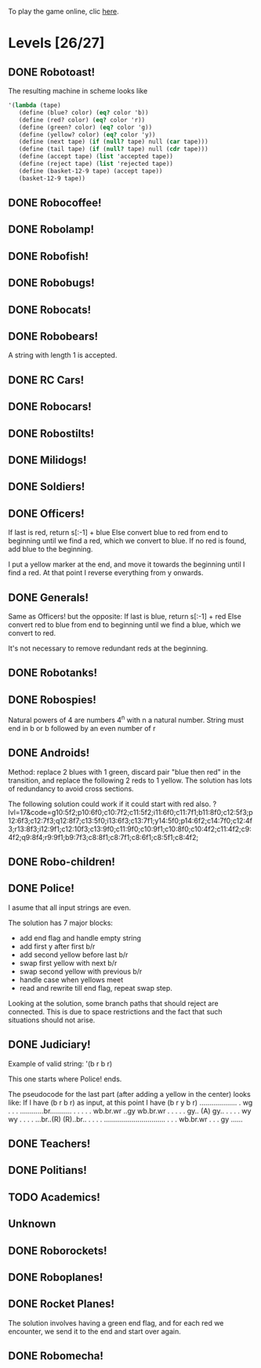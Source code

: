 To play the game online, clic [[http://www.kongregate.com/games/PleasingFungus/manufactoria][here]].

#+STARTUP: content
* Levels [26/27]
#+COLUMNS: %TODO %20ITEM %10time %5parts
  :PROPERTIES:
  :image:    [[file:manufactoria.png]]
  :END:
** DONE Robotoast!
   :PROPERTIES:
   :objective:   Move robots from the entrance (top) to the exit (bottom)
   :time:     546:04
   :parts:    3
   :solution: ?lvl=1&code=c12:6f3;c12:7f3;c12:8f3;
   :image:    [[file:robotoast.png]]
   :test:     '(b r b)
   :END:

   The resulting machine in scheme looks like
#+begin_src scheme
  '(lambda (tape)
     (define (blue? color) (eq? color 'b))
     (define (red? color) (eq? color 'r))
     (define (green? color) (eq? color 'g))
     (define (yellow? color) (eq? color 'y))
     (define (next tape) (if (null? tape) null (car tape)))
     (define (tail tape) (if (null? tape) null (cdr tape)))
     (define (accept tape) (list 'accepted tape))
     (define (reject tape) (list 'rejected tape))
     (define (basket-12-9 tape) (accept tape))
     (basket-12-9 tape))
#+end_src

** DONE Robocoffee!
   :PROPERTIES:
   :objective: If a robot's string starts with blue, accept. Otherwise reject!
   :time:     409:32
   :parts:    3
   :solution: ?lvl=2&code=p12:6f2;c12:7f3;c12:8f3;
   :image:    [[file:robocoffee.png]]
   :test:     '((b r) (r b))
   :END:

** DONE Robolamp!
   :PROPERTIES:
   :objective: ACCEPT: if there are three or more blues!
   :time:     1873:06
   :parts:    9
   :solution: ?lvl=3&code=c11:9f2;p12:9f2;p12:5f3;c13:5f0;c12:8f3;p11:5f4;c11:4f3;c11:6f3;c11:7f3;c11:8f3;
   :image:    [[file:robolamp.png]]
   :test:     '((r r r r r r r b b b) (r r r r r r r r b b))
   :END:

** DONE Robofish!
   :PROPERTIES:
   :objective: ACCEPT: if a robot contains NO red!
   :time:     546:04
   :parts:    4
   :solution: ?lvl=4&code=c11:6f2;p12:6f3;c12:7f3;c12:8f3;
   :image:    [[file:robofish.png]]
   :test:     '((b b b b b b b b b b) (b b b b b b b b r b))
   :END:

** DONE Robobugs!
   :PROPERTIES:
   :objective: ACCEPT: if the tape has only alternating colors!
   :time:     549:08
   :parts:    21
   :solution: ?lvl=5&code=c12:10f3;p12:4f3;c12:5f3;c12:6f3;c12:7f3;c12:8f3;c12:9f3;c10:4f3;c10:5f3;c10:6f3;c10:7f2;p11:4f0;p11:5f0;c11:7f2;p13:4f2;p13:5f2;c13:7f0;c14:4f3;c14:5f3;c14:6f3;c14:7f0;
   :image:    [[file:robobugs.png]]
   :test:     '((b r b r b r b r b r b r) (b r b r b r b r b b r r))
   :END:

** DONE Robocats!
   :PROPERTIES:
   :objective: ACCEPT: if the tape ends with two blues!
   :time:     5597:56
   :parts:    17
   :solution: ?lvl=6&code=c11:5f3;c12:4f3;p12:5f3;c13:6f1;c11:6f3;p11:7f3;c12:7f2;c13:7f1;c10:8f3;c13:8f1;c13:9f1;c10:7f3;c13:5f0;c10:9f2;p12:9f3;c11:9f2;c12:10f3;
   :image:    [[file:robocats.png]]
   :test:     '((b r b r r b r r b) (b r b r b r r b b))
   :END:

** DONE Robobears!
   :PROPERTIES:
   :objective: ACCEPT: Strings that begin and end with the same color!
   :time:     3140:22
   :parts:    23
   :solution: ?lvl=7&code=c12:4f3;p12:5f3;c12:6f3;c12:7f3;c12:8f3;c12:9f3;c12:10f3;c10:5f3;c10:6f3;c10:7f2;c11:3f3;p11:4f4;p11:5f4;c11:6f1;c11:7f2;c13:3f3;p13:4f6;p13:5f6;c13:6f1;c13:7f0;c14:5f3;c14:6f3;c14:7f0;
   :image:    [[file:robobears.png]]
   :test:     '((b r b r r r b r r r b r b) (b r b r r r b r r r b b r))
   :END:

   A string with length 1 is accepted.

** DONE RC Cars!
   :PROPERTIES:
   :objective: OUTPUT: The input, but with the first symbol at the end!
   :time:     819:04
   :parts:    7
   :solution: ?lvl=8&code=c12:8f3;c12:7f3;p12:6f3;c11:7f2;c13:7f0;b11:6f3;r13:6f3;
   :image:    [[file:rccars.png]]
   :test:     '(b r b r b b b r b)
   :END:

** DONE Robocars!
   :PROPERTIES:
   :objective: OUTPUT: Replace blue with green, and red with yellow!
   :time:     3822:54
   :parts:    7
   :solution: ?lvl=9&code=p12:6f3;c12:7f3;c12:8f3;c12:9f3;c12:5f3;g11:6f2;y13:6f0;
   :image:    [[file:robocars.png]]
   :test:     '(r b r b r r r b)
   :END:

** DONE Robostilts!
   :PROPERTIES:
   :objective: OUTPUT: Put a green at the beginning, and a yellow at the end!
   :time:     887:24
   :parts:    9
   :solution: ?lvl=10&code=p12:6f3;c12:5f3;y12:7f3;c12:8f3;c12:9f3;c12:10f3;b11:6f2;r13:6f0;g12:4f3;
   :image:    [[file:robostilts.png]]
   :test:     '(r r b r b r b b r)
   :END:

** DONE Milidogs!
   :PROPERTIES:
   :objective: ACCEPT: With blue as 1 and red as 0, accept odd binary strings!
   :time:     3549:48
   :parts:    9
   :solution: ?lvl=11&code=p12:6f3;c11:6f2;c12:7f3;c12:8f3;c12:9f3;c12:5f3;p13:6f6;c13:7f1;c13:5f0;
   :image:    [[file:milidogs.png]]
   :test:     '((b r r r r b r b) (b r r r r b b r))
   :END:

** DONE Soldiers!
   :PROPERTIES:
   :objective: OUTPUT: With blue as 1 and red as 0, multiply by 8.
   :time:     1092:00
   :parts:    7
   :solution: ?lvl=12&code=r12:4f3;r12:5f3;r12:6f3;c12:7f3;c12:8f3;c12:9f3;c12:10f3;
   :image:    [[file:soldiers.png]]
   :test:     '(r b r b b r b r)
   :END:

** DONE Officers!
   :PROPERTIES:
   :objective: OUTPUT: With blue as 1 and red as 0, add 1 to the binary string!
   :time:     2484:16
   :parts:    96
   :solution: ?lvl=13&code=c13:13f0;c18:5f3;c18:6f3;c18:7f3;c18:8f3;c18:9f3;c18:10f3;c18:11f3;c18:12f3;c18:13f0;c17:13f0;c15:13f0;c14:13f0;c16:13f0;c18:4f3;c15:1f3;c15:2f3;r16:1f0;q16:2f5;p16:3f2;b17:2f2;c18:2f3;c18:3f3;c15:4f1;c15:5f1;q16:4f3;b16:5f0;c15:3f2;q17:3f3;y17:4f3;b17:5f3;g17:6f0;c16:6f0;c12:2f2;c13:2f2;g14:2f2;b6:7f1;c6:8f1;q7:7f4;y7:8f0;i8:7f0;c9:6f3;p9:7f3;q9:8f7;c10:6f0;c10:7f2;c11:6f0;q11:7f2;y11:8f2;c12:6f0;r12:7f1;r12:8f2;c13:6f0;p13:8f7;b14:8f0;q15:6f4;c14:6f0;b15:7f3;c9:5f3;b7:6f2;g8:6f2;c6:6f1;c6:5f2;c7:5f2;c8:5f2;b10:8f3;q13:10f7;c10:9f2;c11:9f2;c12:9f2;i13:9f7;c14:9f2;c15:12f1;c14:12f2;c8:8f1;r8:12f2;p9:12f7;q9:13f3;b10:12f0;c10:13f2;r11:11f2;g11:12f0;c11:13f2;p12:11f7;q12:12f7;b13:11f0;c13:12f2;g12:10f3;r16:10f3;p16:11f6;b16:12f1;q17:11f3;c15:11f2;c15:8f3;c15:9f3;c15:10f3;
   :image:    [[file:officers.png]]
   :test:     '(b r r b r b b b b)
   :END:

   If last is red, return s[:-1] + blue
   Else convert blue to red from end to beginning until we find a red, which we convert to blue. If no red is found, add blue to the beginning.

   I put a yellow marker at the end, and move it towards the beginning until I find a red. At that point I reverse everything from y onwards.

** DONE Generals!
   :PROPERTIES:
   :objective: OUTPUT: Substract 1 from the binary string! (Input >= 1)
   :time:     2434:34
   :parts:    96
   :solution: ?lvl=14&code=c13:13f0;c18:5f3;c18:6f3;c18:7f3;c18:8f3;c18:9f3;c18:10f3;c18:11f3;c18:12f3;c18:13f0;c17:13f0;c15:13f0;c14:13f0;c16:13f0;c18:4f3;c15:1f3;c15:2f3;q16:2f5;c18:2f3;c18:3f3;c15:4f1;c15:5f1;q16:4f3;c15:3f2;q17:3f3;y17:4f3;g17:6f0;c16:6f0;c12:2f2;c13:2f2;g14:2f2;c6:8f1;q7:7f4;y7:8f0;i8:7f0;c9:6f3;q9:8f7;c10:6f0;c10:7f2;c11:6f0;q11:7f2;y11:8f2;c12:6f0;c13:6f0;q15:6f4;c14:6f0;c9:5f3;g8:6f2;c6:6f1;c6:5f2;c7:5f2;c8:5f2;q13:10f7;c10:9f2;c11:9f2;c12:9f2;i13:9f7;c14:9f2;c15:12f1;c14:12f2;c8:8f1;q9:13f3;c10:13f2;g11:12f0;c11:13f2;q12:12f7;c13:12f2;g12:10f3;r16:10f3;p16:11f6;b16:12f1;q17:11f3;c15:11f2;c15:8f3;c15:9f3;c15:10f3;p16:3f6;r17:2f2;b16:1f0;r16:5f0;r17:5f3;p9:7f7;r6:7f1;r7:6f2;b12:7f1;r10:8f3;r15:7f3;b12:8f2;r14:8f0;p13:8f3;r13:11f0;b11:11f2;p12:11f3;p9:12f3;b8:12f2;r10:12f0;
   :image:    [[file:generals.png]]
   :test:     '(b r r b r b b b b)
   :END:

   Same as Officers! but the opposite:
   If last is blue, return s[:-1] + red
   Else convert red to blue from end to beginning until we find a blue, which we convert to red.

   It's not necessary to remove redundant reds at the beginning.

** DONE Robotanks!
   :PROPERTIES:
   :objective: ACCEPT: With blue as 1 and red as 0, accept binary strings > 15!
   :time:     360:32
   :parts:    30
   :solution: ?lvl=15&code=p12:3f3;c13:3f0;p12:10f2;c12:9f2;c12:11f3;p11:3f0;c11:2f0;c9:5f3;c10:4f3;p10:5f3;c11:4f0;c11:5f3;c9:7f2;c9:8f3;c10:7f3;p10:8f3;c11:7f0;c9:6f3;c11:6f3;c9:9f3;c9:10f2;c10:10f2;c11:10f2;c11:8f3;c11:9f3;c10:2f3;i10:3f1;c13:9f3;i13:10f5;c13:11f0;
   :image:    [[file:robotanks.png]]
   :test:     '((r r r r r b b b b) (r r r r b b b b r))
   :END:

** DONE Robospies!
   :PROPERTIES:
   :objective: ACCEPT: With blue as 1 and red as 0, accept natural powers of four.
   :time:     823:12
   :parts:    13
   :solution: ?lvl=16&code=p12:4f3;c13:4f0;c12:8f3;c12:9f3;c12:10f3;c12:7f3;p11:4f0;p11:5f2;c10:4f3;c10:5f3;c10:6f3;c10:7f2;c11:7f2;
   :image:    [[file:robospies.png]]
   :test:     '((b r r r r r r r r) (b r r r r r b r r))
   :END:

   Natural powers of 4 are numbers 4^n with n a natural number.
   String must end in b or b followed by an even number of r

** DONE Androids!
   :PROPERTIES:
   :objective: ACCEPT: Some number of blue, then the same number of red!
   :time:     1511:07
   :parts:    44
   :solution: ?lvl=17&code=c8:5f1;c11:4f2;c13:7f3;c12:4f3;c13:4f0;c8:7f1;c8:8f1;c8:9f1;c8:10f1;b9:9f3;q9:10f4;r9:11f1;c10:10f0;c8:6f1;c12:7f2;c13:6f2;g11:5f2;p11:6f0;p12:6f3;c11:9f3;c8:4f2;c9:4f2;c10:4f2;c14:4f0;q15:4f4;b15:3f3;r15:5f1;c16:4f0;c16:5f1;p16:6f1;y16:7f1;p15:7f3;c13:11f0;c13:9f3;c15:6f3;c14:6f2;c12:5f3;y10:7f2;c11:7f3;p11:8f7;p10:8f4;c11:10f0;c13:10f3;q13:8f7;
   :image:    [[file:androids.png]]
   :test:     '((b b b b r r r r) (b b b b r r r))
   :END:
   Method: replace 2 blues with 1 green, discard pair "blue then red" in the transition, and replace the following 2 reds to 1 yellow.
   The solution has lots of redundancy to avoid cross sections.

   The following solution could work if it could start with red also.
   ?lvl=17&code=g10:5f2;p10:6f0;c10:7f2;c11:5f2;i11:6f0;c11:7f1;b11:8f0;c12:5f3;p12:6f3;c12:7f3;q12:8f7;c13:5f0;i13:6f3;c13:7f1;y14:5f0;p14:6f2;c14:7f0;c12:4f3;r13:8f3;i12:9f1;c12:10f3;c13:9f0;c11:9f0;c10:9f1;c10:8f0;c10:4f2;c11:4f2;c9:4f2;q9:8f4;r9:9f1;b9:7f3;c8:8f1;c8:7f1;c8:6f1;c8:5f1;c8:4f2;

** DONE Robo-children!
   :PROPERTIES:
   :objective: ACCEPT: An equal number of blue and red, in any order!
   :time:     10771:28
   :parts:    34
   :solution: ?lvl=18&code=g12:3f3;c9:3f2;c10:3f2;c11:3f2;c13:10f3;c13:11f3;c13:12f0;q8:3f5;c8:4f1;c8:5f1;c8:6f1;c8:7f1;b9:6f3;p9:7f0;r9:8f1;b10:4f3;p10:5f0;c10:6f3;c10:7f0;p11:4f3;p12:4f3;c12:5f3;q12:6f3;p13:4f3;c13:6f3;i13:7f1;r14:4f3;p14:5f2;c14:6f3;c13:9f3;c14:7f0;i12:7f6;c11:7f0;c13:8f3;
   :image:    [[file:robochildren.png]]
   :test:     '((r r b b b r b r) (b b r r b r r))
   :END:

** DONE Police!
   :PROPERTIES:
   :objective: OUTPUT: Put a yellow in the middle of the (even-length) string!
   :time:     6480:52
   :parts:    91
   :solution: ?lvl=19&code=g12:2f0;p11:2f0;b11:1f0;r11:3f0;y10:3f3;c10:1f3;i10:2f1;c8:3f0;c7:3f0;c6:3f3;c6:4f3;c6:5f3;c6:6f3;c6:7f3;c6:8f3;c6:9f3;c6:10f3;c6:11f3;c6:12f3;c6:13f2;c7:13f2;c8:13f2;c9:13f2;c10:13f2;c11:13f2;y9:3f0;c7:4f2;b7:5f1;c8:4f2;q8:5f0;y8:6f3;b8:7f2;b8:9f2;c9:4f3;p9:5f3;g9:7f3;c9:8f3;p9:9f3;q9:10f7;c10:4f0;q10:5f6;c10:8f0;r10:9f0;q10:10f2;c11:4f0;r11:5f1;c11:8f0;q9:2f0;y10:6f0;r9:6f3;p8:11f0;b8:10f3;r8:12f1;q7:11f0;c7:12f3;y10:11f0;c12:3f3;c12:4f3;c12:5f3;c12:6f3;c12:7f3;c12:8f0;c11:10f2;c12:10f2;r13:6f3;c13:7f2;g14:3f0;r14:4f2;y14:5f1;q14:6f0;c14:7f2;q15:3f1;p15:4f1;p15:6f1;c15:7f1;b16:4f0;y16:5f1;q16:6f6;c16:7f0;b17:6f3;c17:7f0;c13:3f0;c9:11f0;c13:8f2;r13:9f1;c13:10f2;c14:8f2;p14:9f1;c14:10f1;y15:8f1;b15:9f1;
   :image:    [[file:police.png]]
   :test:     '(r b b b r r b r)
   :END:

   I asume that all input strings are even.

   The solution has 7 major blocks:
   + add end flag and handle empty string
   + add first y after first b/r
   + add second yellow before last b/r
   + swap first yellow with next b/r
   + swap second yellow with previous b/r
   + handle case when yellows meet
   + read and rewrite till end flag, repeat swap step.

   Looking at the solution, some branch paths that should reject are connected. This is due to space restrictions and the fact that such situations should not arise.

** DONE Judiciary!
   :PROPERTIES:
   :objective: ACCEPT: (Even-length) strings that repeat midway through
   :time:     8198:20
   :parts:    138
   :solution: ?lvl=20&code=g12:2f0;p11:2f0;b11:1f0;r11:3f0;y10:3f3;c10:1f3;i10:2f1;c8:3f0;c7:3f0;c6:3f3;c6:4f3;c6:5f3;c6:6f3;c6:7f3;c6:8f3;c6:9f3;c6:10f3;c6:11f3;c6:12f3;c6:13f2;c7:13f2;c8:13f2;c9:13f2;c10:13f2;y9:3f0;c7:4f2;b7:5f1;c8:4f2;q8:5f0;y8:6f3;b8:7f2;b8:9f2;c9:4f3;p9:5f3;g9:7f3;c9:8f3;p9:9f3;q9:10f7;c10:4f0;q10:5f6;c10:8f0;r10:9f0;q10:10f2;c11:4f0;r11:5f1;c11:8f0;q9:2f0;c11:7f3;y10:6f0;r9:6f3;c12:6f0;c12:5f3;c11:6f3;p8:11f4;r8:10f3;b8:12f1;y10:11f0;c9:11f0;q7:11f0;c7:12f3;c12:10f1;c12:11f1;c12:3f3;c12:4f3;y12:9f1;c12:8f1;c12:7f2;c11:12f2;c12:12f2;c13:12f1;c13:11f1;g13:10f2;p14:10f2;c13:13f0;r14:4f3;c14:5f2;g15:1f0;r15:2f2;y15:3f1;q15:4f0;c15:5f2;q16:1f1;p16:2f1;p16:4f1;b17:2f0;y17:3f1;q17:4f6;c17:5f0;b18:4f3;c18:5f0;c16:5f1;p11:10f2;r11:9f2;b11:11f2;c13:5f2;c14:1f0;c13:1f3;c13:2f3;c13:3f0;c14:11f3;c14:12f2;c15:10f3;c15:11f3;i15:12f5;b16:11f3;p16:12f6;r16:13f1;y18:12f1;p18:11f5;c17:11f1;p17:10f5;r18:10f0;b16:10f2;c13:6f1;r13:8f2;q14:7f1;p14:8f1;p15:6f5;y15:7f1;b15:8f0;c13:7f1;c16:9f0;i14:9f0;c15:9f0;c13:9f3;c17:6f3;c16:6f2;b16:7f2;p17:7f3;r18:7f0;q17:9f1;c17:8f3;q11:13f1;q18:13f6;c17:13f2;c17:12f3;q14:13f7;c15:13f0;
   :image:    [[file:judiciary.png]]
   :test:     '(b b b r b b b r)
   :END:

   Example of valid string: '(b r b r)

   This one starts where Police! ends.

   The pseudocode for the last part (after adding a yellow in the center) looks like:
   If I have (b r b r) as input, at this point I have (b r y b r)
   ...................
   .                 wg
   .                 .
   .     ............br...........
   .     .           .           .
   .  wb.br.wr    ..gy        wb.br.wr
   .     .        .              .
   .     gy..    (A)             gy..
   .        .                       .
   .        wy                      wy
   .        .                       .
   .     ...br..(R)            (R)..br..
   .     .                             .
   .     ...............................
   .     .
   .  wb.br.wr
   .     .
   .     gy
   ......

** DONE Teachers!
   :PROPERTIES:
   :objective: ACCEPT: X blue, then X red, then X more blue, for any X!
   :time:     1313:38
   :parts:    27
   :solution: ?lvl=21&code=g12:2f3;c13:8f3;c13:9f3;c13:10f3;c13:11f3;c13:12f3;c13:13f0;c11:2f2;p12:4f3;c12:5f2;q13:5f6;c13:6f3;c13:7f3;p11:4f0;b11:3f3;c12:3f3;c11:5f3;p11:6f3;r12:6f0;c9:2f2;c9:3f1;c9:4f1;c9:5f1;q9:6f4;c10:2f2;b10:5f3;p10:6f0;
   :image:    [[file:teachers.png]]
   :test:     '((b b r r b b) (b b b r r r b b))
   :END:

** DONE Politians!
   :PROPERTIES:
   :objective: ACCEPT: If there are exactly twice as many blues as red!
   :time:     11655:47
   :parts:    42
   :solution: ?lvl=22&code=g12:2f3;c8:2f2;c9:2f2;i10:2f3;c11:2f2;c11:13f2;c7:2f2;c7:4f1;i9:4f1;c11:4f0;p12:4f3;c12:5f3;p13:4f2;c11:11f3;c11:12f3;c7:3f1;c12:3f3;r13:3f3;p10:4f0;p10:3f1;b11:3f0;c9:3f3;c7:5f1;c9:5f3;p10:5f3;r11:5f0;i10:6f6;c11:6f0;i12:6f6;p8:6f0;b8:5f3;c9:6f0;q7:6f4;q12:7f7;c11:7f3;c11:8f3;c11:9f3;c11:10f3;r8:7f1;p13:6f3;r14:6f0;c13:5f3;
   :image:    [[file:judiciary.png]]
   :test:     '((r b b r b r) (b b b r b r b))
   :END:

** TODO Academics!
   :PROPERTIES:
   :objective: Reverse the input string!
   :time:     -
   :parts:    -
   :solution: ?lvl=23&code=
   :image:    [[file:academics.png]]
   :test:     -
   :END:

** Unknown
   :PROPERTIES:
   :objective: -
   :time:     -
   :parts:    -
   :solution: ?lvl=24&code=
   :image:    [[file:x.png]]
   :test:     -
   :END:

** DONE Roborockets!
   :PROPERTIES:
   :objective: OUTPUT: Swap blue for red, and red for blue!
   :time:     6826:42
   :parts:    9
   :solution: ?lvl=25&code=c12:5f3;c12:9f3;p12:6f3;c12:7f3;q12:8f3;g11:6f2;y13:6f0;r13:8f0;b11:8f2;
   :image:    [[file:roborockets.png]]
   :test:     '(b b r b r r)
   :END:

** DONE Roboplanes!
   :PROPERTIES:
   :objective: OUTPUT: All of the blue, but none of the red!
   :time:     512:00
   :parts:    8
   :solution: ?lvl=26&code=p12:6f3;c12:5f3;q12:8f3;c12:7f3;c12:9f3;g11:6f2;c13:6f0;b13:8f0;
   :image:    [[file:roboplanes.png]]
   :test:     '(r r b r r b b b r)
   :END:

** DONE Rocket Planes!
   :PROPERTIES:
   :objective: OUTPUT: The input, but with all blues moved to the front!
   :time:     1607:32
   :parts:    27
   :solution: ?lvl=27&code=c11:11f2;c13:4f0;c14:4f0;g12:4f0;p11:4f0;b11:3f3;q9:4f0;c9:5f3;c10:4f0;c10:11f2;c10:10f3;r10:5f2;p11:5f7;r11:6f3;c10:9f3;c9:6f3;c10:8f3;b12:5f3;p12:6f6;r12:7f1;r13:6f2;c14:5f1;q14:6f2;q11:8f7;c11:7f3;c9:8f2;c9:7f3;
   :image:    [[file:rocketplanes.png]]
   :test:     '(r b r b r b r r b r)
   :END:

   The solution involves having a green end flag, and for each red we encounter, we send it to the end and start over again.

** DONE Robomecha!
   :PROPERTIES:
   :objective: OUTPUT: The input, but with the last symbol moved to the front!
   :time:     11332:18
   :parts:    25
   :solution: ?lvl=28&code=g12:3f3;c12:6f3;p12:5f3;c12:4f3;c10:4f2;i11:4f3;q13:5f6;r14:5f1;c14:4f0;i13:4f2;c12:7f3;q11:5f0;b10:5f1;c11:10f3;c11:11f2;c12:11f3;b11:8f2;p12:8f3;q12:9f7;r13:8f0;g11:6f3;b11:7f2;g13:6f3;r13:7f0;c11:9f3;
   :image:    [[file:robomecha.png]]
   :test:     '(r r r b b r b)
   :END:
